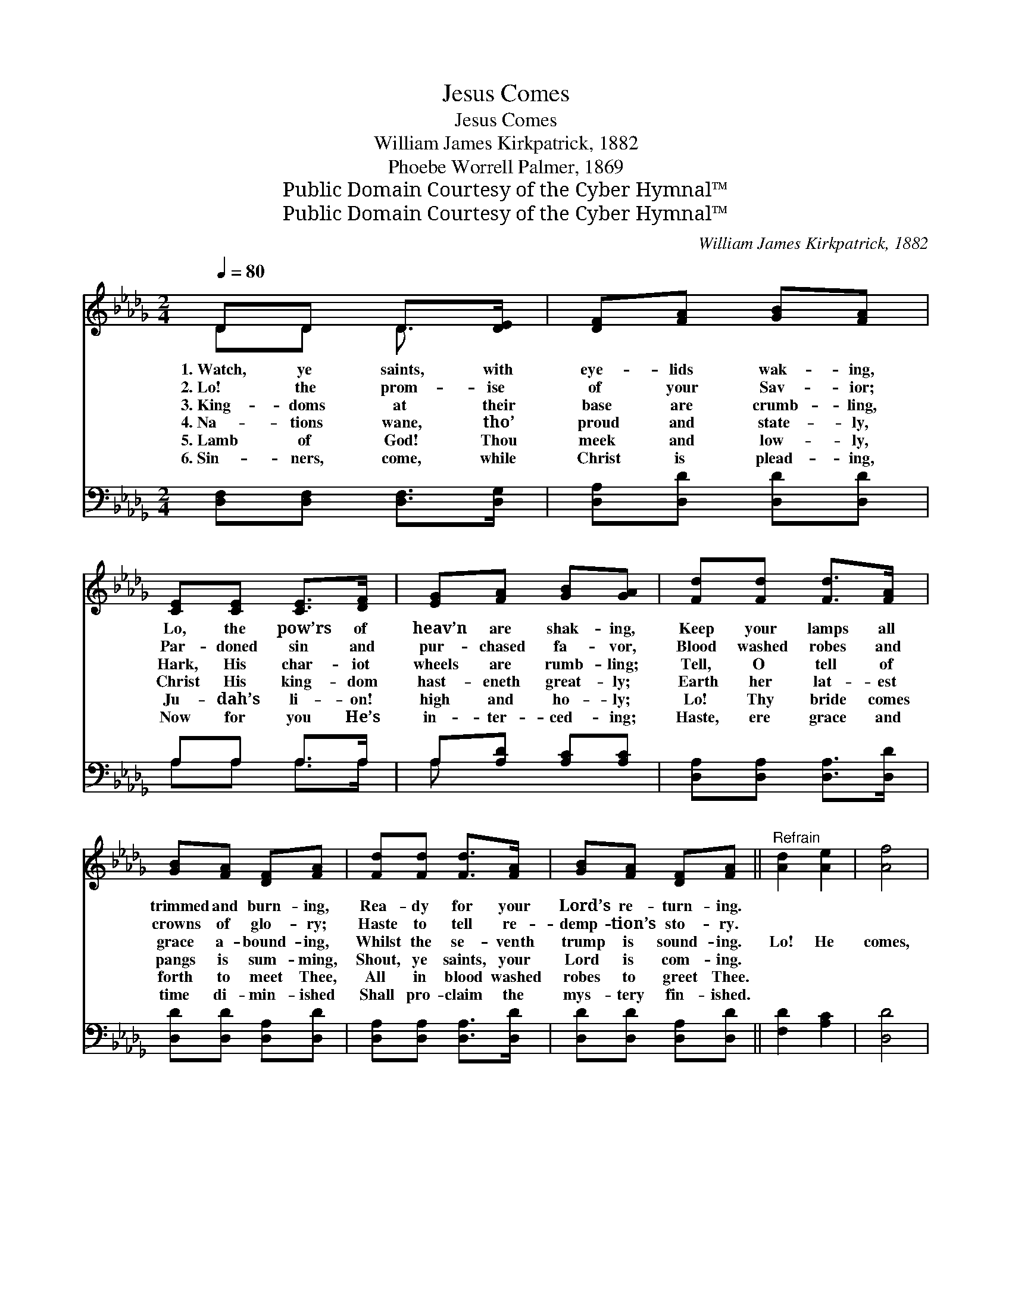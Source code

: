 X:1
T:Jesus Comes
T:Jesus Comes
T:William James Kirkpatrick, 1882
T:Phoebe Worrell Palmer, 1869
T:Public Domain Courtesy of the Cyber Hymnal™
T:Public Domain Courtesy of the Cyber Hymnal™
C:William James Kirkpatrick, 1882
Z:Public Domain
Z:Courtesy of the Cyber Hymnal™
%%score ( 1 2 ) ( 3 4 )
L:1/8
Q:1/4=80
M:2/4
K:Db
V:1 treble 
V:2 treble 
V:3 bass 
V:4 bass 
V:1
 DD D>[DE] | [DF][FA] [GB][FA] | [CE][CE] [CE]>[DF] | [EG][FA] [GB][GA] | [Fd][Fd] [Fd]>[FA] | %5
w: 1.~Watch, ye saints, with|eye- lids wak- ing,|Lo, the pow’rs of|heav’n are shak- ing,|Keep your lamps all|
w: 2.~Lo! the prom- ise|of your Sav- ior;|Par- doned sin and|pur- chased fa- vor,|Blood washed robes and|
w: 3.~King- doms at their|base are crumb- ling,|Hark, His char- iot|wheels are rumb- ling;|Tell, O tell of|
w: 4.~Na- tions wane, tho’|proud and state- ly,|Christ His king- dom|hast- eneth great- ly;|Earth her lat- est|
w: 5.~Lamb of God! Thou|meek and low- ly,|Ju- dah’s li- on!|high and ho- ly;|Lo! Thy bride comes|
w: 6.~Sin- ners, come, while|Christ is plead- ing,|Now for you He’s|in- ter- ced- ing;|Haste, ere grace and|
 [GB][FA] [DF][FA] | [Fd][Fd] [Fd]>[FA] | [GB][FA] [DF][FA] ||"^Refrain" [Ad]2 [Ae]2 | [Af]4 | %10
w: trimmed and burn- ing,|Rea- dy for your|Lord’s re- turn- ing.|||
w: crowns of glo- ry;|Haste to tell re-|demp- tion’s sto- ry.|||
w: grace a- bound- ing,|Whilst the se- venth|trump is sound- ing.|Lo! He|comes,|
w: pangs is sum- ming,|Shout, ye saints, your|Lord is com- ing.|||
w: forth to meet Thee,|All in blood washed|robes to greet Thee.|||
w: time di- min- ished|Shall pro- claim the|mys- tery fin- ished.|||
 [Af]2 [Ae][=Gd] | !fermata![Ae]4 | [Fd][Fd] [Fd]>[FA] | [GB][FA] [DF][FA] | [Fd][Fd] [Fd]>[FA] | %15
w: |||||
w: |||||
w: lo! Je- sus|comes;|Lo! He comes, He|comes all glor- ious!|Je- sus comes to|
w: |||||
w: |||||
w: |||||
 [GB][FA] [DF][FA] | [Ad]2 [Ae]2 | [Af]4 | [Ge]2 [Fd][Ec] | !fermata![Fd]4 |] %20
w: |||||
w: |||||
w: reign vic- tor- ious,|Lo! He|comes,|yes! Je- sus|comes.|
w: |||||
w: |||||
w: |||||
V:2
 DD D3/2 x/ | x4 | x4 | x4 | x4 | x4 | x4 | x4 || x4 | x4 | x4 | x4 | x4 | x4 | x4 | x4 | x4 | x4 | %18
 x4 | x4 |] %20
V:3
 [D,F,][D,F,] [D,F,]>[D,G,] | [D,A,][D,D] [D,D][D,D] | A,A, A,>A, | A,[A,D] [A,C][A,C] | %4
 [D,A,][D,A,] [D,A,]>[D,D] | [D,D][D,D] [D,A,][D,D] | [D,A,][D,A,] [D,A,]>[D,D] | %7
 [D,D][D,D] [D,A,][D,D] || [F,D]2 [A,C]2 | [D,D]4 | D2 [CE][B,E] | !fermata![A,C]4 | %12
 [D,A,][D,A,] [D,A,]>[D,D] | [D,D][D,D] [D,A,][D,D] | [D,A,][D,A,] [D,A,]>[D,D] | %15
 [D,D][D,D] [D,A,][D,D] | [F,D]2 [A,C]2 | [D,D]4 | [G,B,]2 A,A, | !fermata![D,A,]4 |] %20
V:4
 x4 | x4 | A,A, A,>A, | A, x3 | x4 | x4 | x4 | x4 || x4 | x4 | D2 x2 | x4 | x4 | x4 | x4 | x4 | %16
 x4 | x4 | x2 A,A, | x4 |] %20

